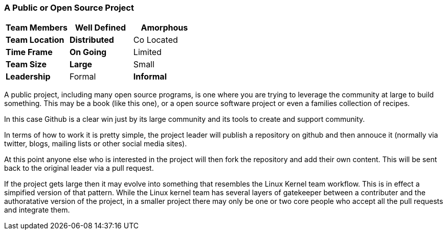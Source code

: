 === A Public or Open Source Project

[grid="rows",format="csv"]
[options="header",cols="<s,<,<"]
|===========================
Team Members, Well Defined , *Amorphous*
Team Location, *Distributed*, Co Located
Time Frame, *On Going*, Limited
Team Size, *Large*, Small
Leadership, Formal, *Informal*
|===========================


A public project, including many open source programs, is one where
you are trying to leverage the community at large to build
something. This may be a book (like this one), or a open source
software project or even a families collection of recipes. 

In this case Github is a clear win just by its large community and its
tools to create and support community. 

In terms of how to work it is pretty simple, the project leader will
publish a repository on github and then annouce it (normally via
twitter, blogs, mailing lists or other social media sites).

At this point anyone else who is interested in the project will then
fork the repository and add their own content. This will be sent back
to the original leader via a pull request. 

If the project gets large then it may evolve into something that
resembles the Linux Kernel team workflow. This is in effect a
simpified version of that pattern. While the Linux kernel team has
several layers of gatekeeper between a contributer and the
authoratative version of the project, in a smaller project there may
only be one or two core people who accept all the pull requests and
integrate them. 
